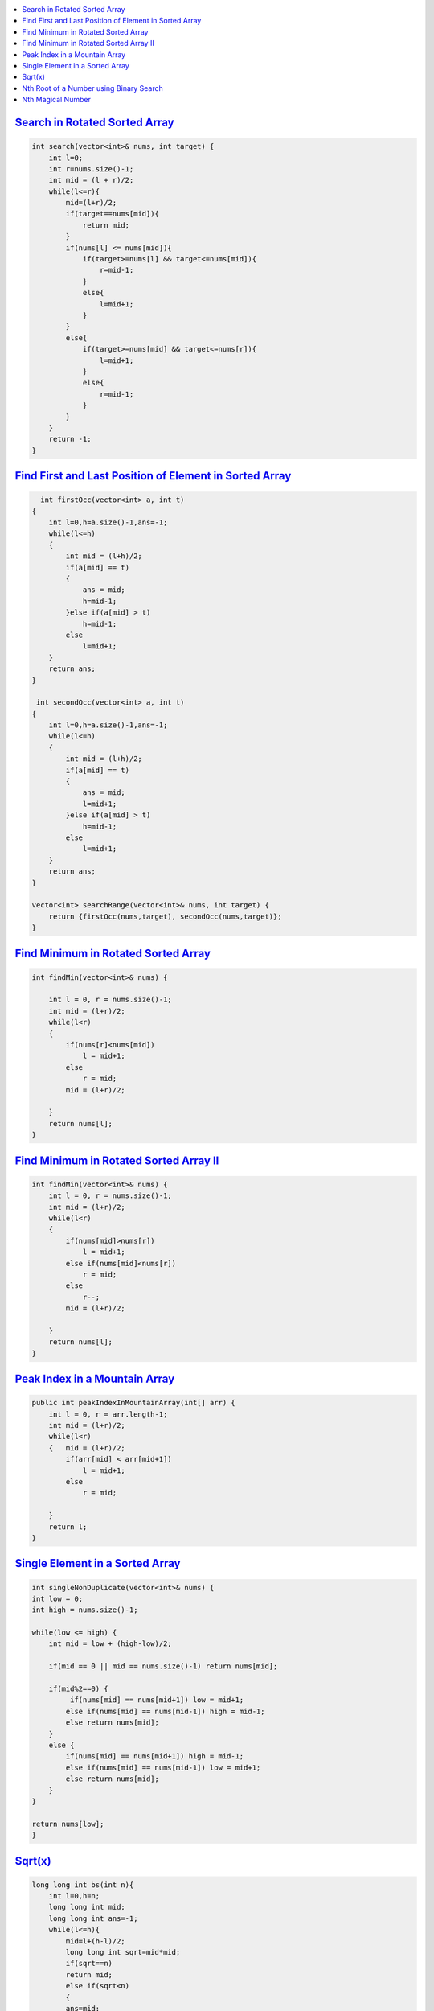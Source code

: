
.. contents::
   :local:
   :depth: 3



`Search in Rotated Sorted Array <https://leetcode.com/problems/search-in-rotated-sorted-array/>`_
===============================================================================

.. code:: c++

    int search(vector<int>& nums, int target) {
        int l=0;
        int r=nums.size()-1;
        int mid = (l + r)/2;
        while(l<=r){
            mid=(l+r)/2;
            if(target==nums[mid]){
                return mid;
            }
            if(nums[l] <= nums[mid]){
                if(target>=nums[l] && target<=nums[mid]){
                    r=mid-1;
                }
                else{
                    l=mid+1;
                }
            }
            else{
                if(target>=nums[mid] && target<=nums[r]){
                    l=mid+1;
                }
                else{
                    r=mid-1;
                }
            }
        }
        return -1;
    }
    
`Find First and Last Position of Element in Sorted Array <https://leetcode.com/problems/find-first-and-last-position-of-element-in-sorted-array/>`_
===============================================================================

.. code:: c++


      int firstOcc(vector<int> a, int t)
    {
        int l=0,h=a.size()-1,ans=-1;
        while(l<=h)
        {
            int mid = (l+h)/2;
            if(a[mid] == t)
            {
                ans = mid;
                h=mid-1;
            }else if(a[mid] > t)
                h=mid-1;
            else
                l=mid+1;
        }
        return ans;
    }
    
     int secondOcc(vector<int> a, int t)
    {
        int l=0,h=a.size()-1,ans=-1;
        while(l<=h)
        {
            int mid = (l+h)/2;
            if(a[mid] == t)
            {
                ans = mid;
                l=mid+1;
            }else if(a[mid] > t)
                h=mid-1;
            else
                l=mid+1;
        }
        return ans;
    }
    
    vector<int> searchRange(vector<int>& nums, int target) {
        return {firstOcc(nums,target), secondOcc(nums,target)};
    }


    
    
`Find Minimum in Rotated Sorted Array <https://leetcode.com/problems/find-minimum-in-rotated-sorted-array/>`_
===============================================================================

.. code:: c++

    int findMin(vector<int>& nums) {
        
        int l = 0, r = nums.size()-1;
        int mid = (l+r)/2;
        while(l<r)
        {   
            if(nums[r]<nums[mid])
                l = mid+1;
            else
                r = mid;
            mid = (l+r)/2;
            
        }
        return nums[l];
    }
    
`Find Minimum in Rotated Sorted Array II <https://leetcode.com/problems/find-minimum-in-rotated-sorted-array-ii/>`_
===============================================================================

.. code:: c++

    int findMin(vector<int>& nums) {
        int l = 0, r = nums.size()-1;
        int mid = (l+r)/2;
        while(l<r)
        {   
            if(nums[mid]>nums[r])
                l = mid+1;
            else if(nums[mid]<nums[r])
                r = mid;
            else
                r--;
            mid = (l+r)/2;
            
        }
        return nums[l];
    }

`Peak Index in a Mountain Array <https://leetcode.com/problems/peak-index-in-a-mountain-array/>`_
===============================================================================

.. code:: c++

    public int peakIndexInMountainArray(int[] arr) {
        int l = 0, r = arr.length-1;
        int mid = (l+r)/2;
        while(l<r)
        {   mid = (l+r)/2;
            if(arr[mid] < arr[mid+1])
                l = mid+1;
            else
                r = mid;
                
        }
        return l;
    }
    
`Single Element in a Sorted Array <https://leetcode.com/problems/single-element-in-a-sorted-array/>`_
===============================================================================

.. code:: c++    

    int singleNonDuplicate(vector<int>& nums) {
    int low = 0;
    int high = nums.size()-1;
    
    while(low <= high) {  
        int mid = low + (high-low)/2;
        
        if(mid == 0 || mid == nums.size()-1) return nums[mid];
        
        if(mid%2==0) {
             if(nums[mid] == nums[mid+1]) low = mid+1;
            else if(nums[mid] == nums[mid-1]) high = mid-1;
            else return nums[mid];
        }
        else {
            if(nums[mid] == nums[mid+1]) high = mid-1;
            else if(nums[mid] == nums[mid-1]) low = mid+1;
            else return nums[mid];
        }       
    }
    
    return nums[low];
    }
    
    
`Sqrt(x) <https://leetcode.com/problems/sqrtx/>`_
===============================================================================

.. code:: c++    

    long long int bs(int n){
        int l=0,h=n;
        long long int mid;
        long long int ans=-1;
        while(l<=h){
            mid=l+(h-l)/2;
            long long int sqrt=mid*mid;
            if(sqrt==n)
            return mid;
            else if(sqrt<n)
            {
            ans=mid;
            l=mid+1;
            }
            else
            h=mid-1;
        }
        return ans;
    }
    int mySqrt(int x) {
        return bs(x);
    }
   
`Nth Root of a Number using Binary Search <https://takeuforward.org/data-structure/nth-root-of-a-number-using-binary-search/>`_
===============================================================================

.. code:: c++

      #include <bits/stdc++.h>
      using namespace std;
      void getNthRoot(int n, int m) {
          double low = 1;
          double high = m;
          double eps = 1e-7; 

          while((high - low) > eps) {
              double mid = (low + high) / 2.0; 
              if(pow(mid, n) < m) {
                  low = mid; 
              }
              else {
                  high = mid; 
              }
          }

          cout <<n<<"th root of "<<m<<" is "<<low<<endl; 

      }


`Nth Magical Number <https://leetcode.com/problems/nth-magical-number/>`_
===============================================================================

.. code:: c++

